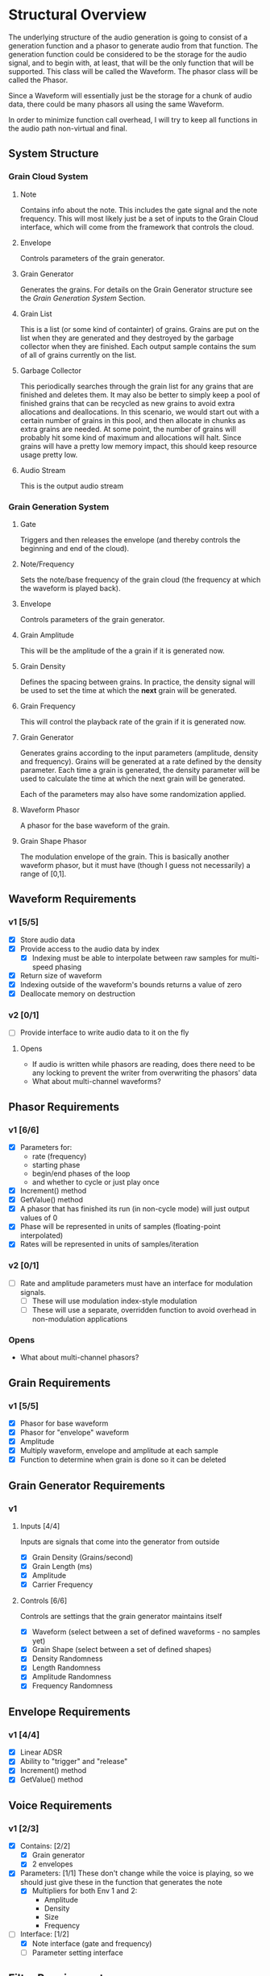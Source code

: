 #+COLUMNS: %40ITEM(Task) %TODO %CLOSED %17Effort(Estimated Effort){:} %CLOCKSUM
#+TODO: BACKLOG(b) SCHEDULED(s) INPROGRESS(i) | DONE(d) CANCELED(c)

* Structural Overview

  The underlying structure of the audio generation is going to consist of a generation function and a phasor to generate
  audio from that function. The generation function could be considered to be the storage for the audio signal, and to begin
  with, at least, that will be the only function that will be supported. This class will be called the Waveform. The phasor
  class will be called the Phasor.

  Since a Waveform will essentially just be the storage for a chunk of audio data, there could be many phasors all using the
  same Waveform.

  In order to minimize function call overhead, I will try to keep all functions in the audio path non-virtual and final.

** System Structure
*** Grain Cloud System
#+LATEX_HEADER: \usepackage{tikz}\usetikzlibrary{calc, shapes.geometric, fit, positioning, backgrounds}
#+BEGIN_EXPORT latex
\begin{tikzpicture} [
  node distance = 0.75cm,
  on grid = false,
  block/.style={draw, minimum width=1.5cm, minimum height=1cm, rounded corners=0.1cm, align=center, font=\tiny}
  ]
  \node[block] (note) {Note};
  \node[block, right=of note] (envelope) {Envelope};
  \node[block, right=of envelope] (gen) {Grain\\Generator};
  \node[block, right=of gen] (grains) {Grain\\List};
  \node[block, right=of grains] (stream) {Audio\\Stream};
  \node[block, below=of grains] (garbage) {Garbage\\Collector};

  \draw[->] (note.east) -- (envelope.west);
  \draw[->] (envelope.east) -- (gen.west);
  \draw[->] (gen.east) -- (grains.west);
  \draw[->] (grains.east) -- (stream.west);
  \draw[->] (garbage.north) -- (grains.south);
\end{tikzpicture}
#+END_EXPORT

**** Note
    Contains info about the note. This includes the gate signal and the note frequency. This will most likely just be a set
    of inputs to the Grain Cloud interface, which will come from the framework that controls the cloud.
**** Envelope
     Controls parameters of the grain generator.
**** Grain Generator
     Generates the grains. For details on the Grain Generator structure see the [[*Grain Generation System][Grain Generation System]] Section.
**** Grain List
     This is a list (or some kind of containter) of grains. Grains are put on the list when they are generated and they
     destroyed by the garbage collector when they are finished. Each output sample contains the sum of all of grains
     currently on the list.
**** Garbage Collector
     This periodically searches through the grain list for any grains that are finished and deletes them. It may also be
     better to simply keep a pool of finished grains that can be recycled as new grains to avoid extra allocations and 
     deallocations. In this scenario, we would start out with a certain number of grains in this pool, and then allocate
     in chunks as extra grains are needed. At some point, the number of grains will probably hit some kind of maximum and 
     allocations will halt. Since grains will have a pretty low memory impact, this should keep resource usage pretty low.
**** Audio Stream
     This is the output audio stream
*** Grain Generation System
#+BEGIN_EXPORT latex
\begin{tikzpicture} [
  node distance = 0.75cm,
  on grid = false,
  block/.style={draw, minimum width=1.5cm, minimum height=1cm, rounded corners=0.1cm, align=center, font=\tiny}
  ]
  \node[block] (gate) {Gate/\\Release};
  \node[block, below=of gate] (note-freq) {Note/\\Frequency};
  \node[block, right=of gate] (envelope) {Envelope};
  \node[block, right=of envelope] (ampl) {Grain\\Amplitude};
  \node[block, below=of ampl] (density) {Grain\\Density};
  \node[block, below=of density] (size) {Grain\\Size};
  \node[block, below=of size] (freq) {Grain\\Frequency};
  \draw ($(density.east)!0.5!(size.east)$) ++(0.75,0) node[block, minimum height=6.25cm, anchor=west] (gen) {Generator\\Core};
  \node[block, right=of gen] (wave) {Waveform\\Phasor};
  \node[block, above=of wave] (shape) {Grain\\Shape\\Phasor};

  \draw ($(wave.east)!0.5!(shape.east)$) ++(0.75, 0) node[draw, shape=circle] (mult) {$\times$};

  \node[block, right=of mult] (stream) {Stream};

  \node[block, inner sep=0.5cm, fit={(gate) (note-freq)}] (note) {};
  \draw (gate.north) ++(0,0.25) node[font=\small] (note-title) {Note};
  \node[block, inner sep=0.5cm, fit={(ampl) (density) (freq) (size) (gen)}] (grain-gen) {};
  \draw (ampl.north east) ++(0,0.25) node[font=\small] (gen-title) {Grain Generator};  
  \node[block, inner sep=0.5cm, fit={(shape) (wave) (mult)}] (grain) {}; 
  \draw (shape.north east) ++(0,0.25) node[font=\small] (grain-title) {Grain};

  \draw[->] (gate.east) -- (envelope.west);
  \draw[->] (note-freq.south) |- (freq.west);
  \draw[->] (envelope.east) -- (ampl.west);
  \draw[->] (envelope.south) |- (density.west);
  \draw[->] (envelope.south) |- (size.west);
  \draw[->] (envelope.south) |- (freq.west);
  \draw[->] (ampl.east) -- ($(gen.north west)!(ampl.east)!(gen.west)$);
  \draw[->] (density.east) -- ($(gen.north west)!(density.east)!(gen.west)$);
  \draw[->] (size.east) -- ($(gen.north west)!(size.east)!(gen.west)$);
  \draw[->] (freq.east) -- ($(gen.north west)!(freq.east)!(gen.west)$);
  \draw[->] ($(gen.north east)!(shape.west)!(gen.east)$) -- (shape.west);
  \draw[->] (gen.east) -- (wave.west);
  \draw[->] (shape.east) -| (mult.north);
  \draw[->] (wave.east) -| (mult.south);
  \draw[->] (mult.east) -- (stream.west);
\end{tikzpicture}
#+END_EXPORT
**** Gate
     Triggers and then releases the envelope (and thereby controls the beginning and end of the cloud).
**** Note/Frequency
     Sets the note/base frequency of the grain cloud (the frequency at which the waveform is played back).
**** Envelope
     Controls parameters of the grain generator. 
**** Grain Amplitude
     This will be the amplitude of the a grain if it is generated now.
**** Grain Density
     Defines the spacing between grains. In practice, the density signal will be used to set the time at which the *next*
     grain will be generated.
**** Grain Frequency
     This will control the playback rate of the grain if it is generated now.
**** Grain Generator
     Generates grains according to the input parameters (amplitude, density and frequency). Grains will be generated at a rate 
     defined by the density parameter. Each time a grain is generated, the density parameter will be used to calculate the time
     at which the next grain will be generated.

     Each of the parameters may also have some randomization applied.
**** Waveform Phasor
     A phasor for the base waveform of the grain.
**** Grain Shape Phasor
     The modulation envelope of the grain. This is basically another waveform phasor, but it must have (though I guess not
     necessarily) a range of [0,1].
** Waveform Requirements
*** v1 [5/5]
    + [X] Store audio data
    + [X] Provide access to the audio data by index
      + [X] Indexing must be able to interpolate between raw samples for multi-speed phasing
    + [X] Return size of waveform
    + [X] Indexing outside of the waveform's bounds returns a value of zero
    + [X] Deallocate memory on destruction
*** v2 [0/1]
    + [ ] Provide interface to write audio data to it on the fly
**** Opens
     + If audio is written while phasors are reading, does there need to be any locking to prevent the writer from overwriting the
       phasors' data
     + What about multi-channel waveforms?
** Phasor Requirements
*** v1 [6/6]
    + [X] Parameters for:
      - rate (frequency)
      - starting phase
      - begin/end phases of the loop
      - and whether to cycle or just play once
    + [X] Increment() method
    + [X] GetValue() method
    + [X] A phasor that has finished its run (in non-cycle mode) will just output values of 0
    + [X] Phase will be represented in units of samples (floating-point interpolated)
    + [X] Rates will be represented in units of samples/iteration
*** v2 [0/1]
    + [ ] Rate and amplitude parameters must have an interface for modulation signals.
      + [ ] These will use modulation index-style modulation
      + [ ] These will use a separate, overridden function to avoid overhead in non-modulation applications
*** Opens
    + What about multi-channel phasors?
** Grain Requirements
*** v1 [5/5]
    + [X] Phasor for base waveform
    + [X] Phasor for "envelope" waveform
    + [X] Amplitude
    + [X] Multiply waveform, envelope and amplitude at each sample
    + [X] Function to determine when grain is done so it can be deleted
** Grain Generator Requirements
*** v1
**** Inputs [4/4]
     Inputs are signals that come into the generator from outside
      + [X] Grain Density (Grains/second)
      + [X] Grain Length (ms)
      + [X] Amplitude
      + [X] Carrier Frequency
**** Controls [6/6]
     Controls are settings that the grain generator maintains itself
      + [X] Waveform (select between a set of defined waveforms - no samples yet)
      + [X] Grain Shape (select between a set of defined shapes)
      + [X] Density Randomness
      + [X] Length Randomness
      + [X] Amplitude Randomness
      + [X] Frequency Randomness
** Envelope Requirements
*** v1 [4/4]
    + [X] Linear ADSR
    + [X] Ability to "trigger" and "release"
    + [X] Increment() method
    + [X] GetValue() method
** Voice Requirements
*** v1 [2/3]
    + [X] Contains: [2/2]
      + [X] Grain generator
      + [X] 2 envelopes
    + [X] Parameters: [1/1]
      These don't change while the voice is playing, so we should just give these in the function that generates the note
      + [X] Multipliers for both Env 1 and 2:
        - Amplitude
        - Density
        - Size
        - Frequency
    + [-] Interface: [1/2]
      + [X] Note interface (gate and frequency)
      + [ ] Parameter setting interface
** Filter Requirements
*** v1 (no filters in v1)
*** v2 [0/3]
    + [ ] 2-4 pole lowpass
      + [ ] Frequency
      + [ ] Resonance
    + [ ] 2-4 pole highpass
      + [ ] Frequency
      + [ ] Resonance
    + [ ] Cascade them
* Development Plan
** Phase 1: Simple Grain Cloud (single channel)[6/8]
*** DONE Clean up old code[4/4]
    CLOSED: [2019-06-06 Thu 23:36]
**** DONE Combine Waveform and Waveform (remove inheritance)
     CLOSED: [2019-06-06 Thu 23:16]
     :PROPERTIES:
     :Effort:   0:30
     :END:
     :LOGBOOK:
     CLOCK: [2019-06-06 Thu 22:58]--[2019-06-06 Thu 23:16] =>  0:18
     :END:
**** DONE Remove alternative phasors (everything but basic Phasor)
     CLOSED: [2019-06-06 Thu 23:19]
     :PROPERTIES:
     :Effort:   0:30
     :END:
     :LOGBOOK:
     CLOCK: [2019-06-06 Thu 23:16]--[2019-06-06 Thu 23:19] =>  0:03
     :END:
**** DONE Remove alternative waveforms (everything but Wavetable)
     CLOSED: [2019-06-06 Thu 23:25]
     :PROPERTIES:
     :Effort:   0:30
     :END:
     :LOGBOOK:
     CLOCK: [2019-06-06 Thu 23:19]--[2019-06-06 Thu 23:25] =>  0:06
     :END:
**** DONE Clean up unit tests [2/2]
     CLOSED: [2019-06-06 Thu 23:35]
***** DONE Remove tests for deleted classes
      CLOSED: [2019-06-06 Thu 23:30]
      :PROPERTIES:
      :Effort:   0:30
      :END:
      :LOGBOOK:
      CLOCK: [2019-06-06 Thu 23:25]--[2019-06-06 Thu 23:30] =>  0:05
      :END:
***** DONE Fix tests for Wavetable/Waveform
      CLOSED: [2019-06-06 Thu 23:35]
      :PROPERTIES:
      :Effort:   2:00
      :END:
      :LOGBOOK:
      CLOCK: [2019-06-06 Thu 23:30]--[2019-06-06 Thu 23:35] =>  0:05
      :END:
*** DONE Verify Waveform v1 requirements met (unit tests)
    CLOSED: [2019-06-07 Fri 23:57]
    :PROPERTIES:
    :Effort:   1:00
    :END:
    :LOGBOOK:
    CLOCK: [2019-06-07 Fri 23:34]--[2019-06-07 Fri 23:57] =>  0:23
    :END:
    I'll use a line function to do this because that will make it easy to verify accuracy.
    
    I'm not quite sure how to test that the memory was deallocated correctly in a unit test. Periodic valgrind runs will
    verify this though.
*** DONE Verify Phaser v1 requirements met (unit tests)
    CLOSED: [2019-06-26 Wed 22:57]
     :PROPERTIES:
     :Effort:   1:30
     :END:
     :LOGBOOK:
     CLOCK: [2019-06-26 Wed 20:54]--[2019-06-26 Wed 22:22] =>  1:28
     :END:
*** DONE Grain v1 [3/3]
    CLOSED: [2019-06-27 Thu 00:03]
**** DONE Write Grain interface
     CLOSED: [2019-06-26 Wed 22:58]
     :PROPERTIES:
     :Effort:   1:00
     :END:
     :LOGBOOK:
     CLOCK: [2019-06-26 Wed 22:45]--[2019-06-26 Wed 22:58] =>  0:13
     :END:
     Must support all of the [[*Grain Requirements][Grain Requirements]]
**** DONE Implement Grain
     CLOSED: [2019-06-26 Wed 23:11]
     :PROPERTIES:
     :Effort:   1:00
     :END:
     :LOGBOOK:
     CLOCK: [2019-06-26 Wed 23:00]--[2019-06-26 Wed 23:11] =>  0:11
     :END:
**** DONE Unit tests
     CLOSED: [2019-06-27 Thu 00:01]
     :PROPERTIES:
     :Effort:   1:00
     :END:
     :LOGBOOK:
     CLOCK: [2019-06-26 Wed 23:11]--[2019-06-27 Thu 00:00] =>  0:49
     :END:
*** DONE Grain Generator v1 requirements met [4/4]
    CLOSED: [2019-07-05 Fri 23:35]
**** DONE Write interface
     CLOSED: [2019-06-28 Fri 23:04]
     :LOGBOOK:
     CLOCK: [2019-06-28 Fri 21:54]--[2019-06-28 Fri 23:04] =>  1:10
     :END:
**** DONE Write implementation
     CLOSED: [2019-07-01 Mon 23:39]
     :LOGBOOK:
     CLOCK: [2019-07-07 Sun 10:49]--[2019-07-07 Sun 11:03] =>  0:14
     CLOCK: [2019-07-01 Mon 22:34]--[2019-07-01 Mon 23:39] =>  1:05
     CLOCK: [2019-06-28 Fri 23:04]--[2019-06-29 Sat 00:49] =>  1:45
     :END:
***** DONE Controls [4/4]
      CLOSED: [2019-07-01 Mon 23:38]
      This is basically just the interface to the generator
****** DONE Waveform (select between a set of defined waveforms - no samples yet)
       CLOSED: [2019-07-01 Mon 23:35]
       :PROPERTIES:
       :Effort:   0:30
       :END:
****** DONE Density [2/2]
       CLOSED: [2019-07-01 Mon 23:35]
******* DONE Frequency (Hz)
        CLOSED: [2019-07-01 Mon 23:35]
        :PROPERTIES:
        :Effort:   0:15
        :END:
******* DONE Randomness
        CLOSED: [2019-07-01 Mon 23:35]
        :PROPERTIES:
        :Effort:   0:15
        :END:
****** DONE Size [2/2]
       CLOSED: [2019-07-01 Mon 23:38]
******* DONE Length (ms)
        CLOSED: [2019-07-01 Mon 23:38]
        :PROPERTIES:
        :Effort:   0:15
        :END:
******* DONE Randomness
        CLOSED: [2019-07-01 Mon 23:38]
        :PROPERTIES:
        :Effort:   0:15
        :END:
****** DONE Grain Shape (select between a set of defined shapes)
       CLOSED: [2019-07-01 Mon 23:38]
       :PROPERTIES:
       :Effort:   2:00
       :END:
       Shape options:
       + Gaussian
***** DONE Grain generation [2/2]
      CLOSED: [2019-07-01 Mon 23:38]
****** DONE Write grain generation algorithm
       CLOSED: [2019-07-01 Mon 23:38]
       :PROPERTIES:
       :Effort:   4:00
       :END:
****** DONE Write grain cleanup algorithm
       CLOSED: [2019-07-01 Mon 23:38]
       :PROPERTIES:
       :Effort:   1:00
       :END:
**** DONE Write Unit Tests
     CLOSED: [2019-07-12 Fri 23:01]
     :LOGBOOK:
     CLOCK: [2019-07-03 Wed 21:54]--[2019-07-04 Thu 00:28] =>  2:34
     :END:
**** DONE Profiling
     CLOSED: [2019-07-12 Fri 23:01]
     :LOGBOOK:
     CLOCK: [2019-07-07 Sun 11:03]--[2019-07-08 Mon 10:31] => 23:28
     CLOCK: [2019-07-06 Sat 22:15]--[2019-07-07 Sun 01:21] =>  3:06
     :END:
*** DONE Envelope v1 [4/4]
    CLOSED: [2019-07-20 Sat 21:21]
**** DONE Write Envelope interface
     CLOSED: [2019-07-13 Sat 22:32]
     :PROPERTIES:
     :Effort:   1:00
     :END:
     :LOGBOOK:
     CLOCK: [2019-07-13 Sat 22:21]--[2019-07-13 Sat 22:32] =>  0:11
     :END:
     Must support all requirements in [[*Envelope Requirements][Envelope Requirements]]
**** DONE Implement Envelope
     CLOSED: [2019-07-13 Sat 23:13]
     :PROPERTIES:
     :Effort:   1:00
     :END:
     :LOGBOOK:
     CLOCK: [2019-07-13 Sat 22:32]--[2019-07-13 Sat 23:13] =>  0:41
     :END:
**** DONE Develop "trigger" and "release" signals
     CLOSED: [2019-07-13 Sat 23:14]
     :PROPERTIES:
     :Effort:   0:30
     :END:
**** DONE Unit tests
     CLOSED: [2019-07-20 Sat 00:01]
     :PROPERTIES:
     :Effort:   4:00
     :END:
     :LOGBOOK:
     CLOCK: [2019-07-19 Fri 23:00]--[2019-07-20 Sat 00:01] =>  1:01
     CLOCK: [2019-07-18 Thu 19:47]--[2019-07-18 Thu 20:18] =>  0:31
     CLOCK: [2019-07-17 Wed 20:35]--[2019-07-17 Wed 20:50] =>  0:15
     CLOCK: [2019-07-16 Tue 23:13]--[2019-07-17 Wed 00:35] =>  1:22
     CLOCK: [2019-07-14 Sun 23:30]--[2019-07-15 Mon 00:30] =>  1:00
     :END:
*** INPROGRESS Voice v1 [2/3]
**** DONE Write voice interface
     CLOSED: [2019-07-21 Sun 22:23]
     :PROPERTIES:
     :Effort:   1:00
     :END:
     :LOGBOOK:
     CLOCK: [2019-07-21 Sun 22:25]--[2019-07-21 Sun 22:43] =>  0:18
     CLOCK: [2019-07-21 Sun 20:52]--[2019-07-21 Sun 22:23] =>  1:31
     :END:
**** DONE Implement voice
     CLOSED: [2019-07-22 Mon 00:21]
     :PROPERTIES:
     :Effort:   1:00
     :END:
     :LOGBOOK:
     CLOCK: [2019-07-21 Sun 22:43]--[2019-07-22 Mon 00:21] =>  1:38
     :END:
**** BACKLOG Unit tests
     :PROPERTIES:
     :Effort:   2:00
     :END:
*** BACKLOG Write GrainCloud v1

